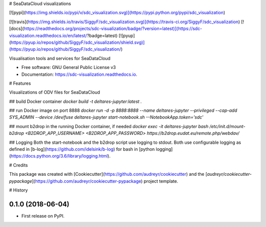 # SeaDataCloud visualizations

[![pypi](https://img.shields.io/pypi/v/sdc_visualization.svg)](https://pypi.python.org/pypi/sdc_visualization)

[![travis](https://img.shields.io/travis/SiggyF/sdc_visualization.svg)](https://travis-ci.org/SiggyF/sdc_visualization)
[![docs](https://readthedocs.org/projects/sdc-visualization/badge/?version=latest)](https://sdc-visualization.readthedocs.io/en/latest/?badge=latest)
[![pyup](https://pyup.io/repos/github/SiggyF/sdc_visualization/shield.svg)](https://pyup.io/repos/github/SiggyF/sdc_visualization/)


Visualisation tools and services for SeaDataCloud


* Free software: GNU General Public License v3
* Documentation: https://sdc-visualization.readthedocs.io.


# Features

Visualizations of ODV files for SeaDataCloud

## build Docker container
`docker build -t deltares-jupyter:latest .`

## run Docker image on port 8888
`docker run -d -p 8888:8888 --name deltares-jupyter --privileged --cap-add SYS_ADMIN --device /dev/fuse  deltares-jupyter start-notebook.sh  --NotebookApp.token='sdc'`

## mount b2drop in the running Docker container, if needed
`docker exec -it deltares-jupyter bash /etc/init.d/mount-b2drop <B2DROP_APP_USERNAME> <B2DROP_APP_PASSWORD> https://b2drop.eudat.eu/remote.php/webdav/`

## Logging
Both the start-notebook and the b2drop script use logging to stdout. Both use configurable logging as defined in [b-log](https://github.com/idelsink/b-log) for bash in [python logging](https://docs.python.org/3.6/library/logging.html).

# Credits


This package was created with [Cookiecutter](https://github.com/audreyr/cookiecutter) and the [`audreyr/cookiecutter-pypackage`](https://github.com/audreyr/cookiecutter-pypackage) project template.



# History

0.1.0 (2018-06-04)
------------------

* First release on PyPI.


